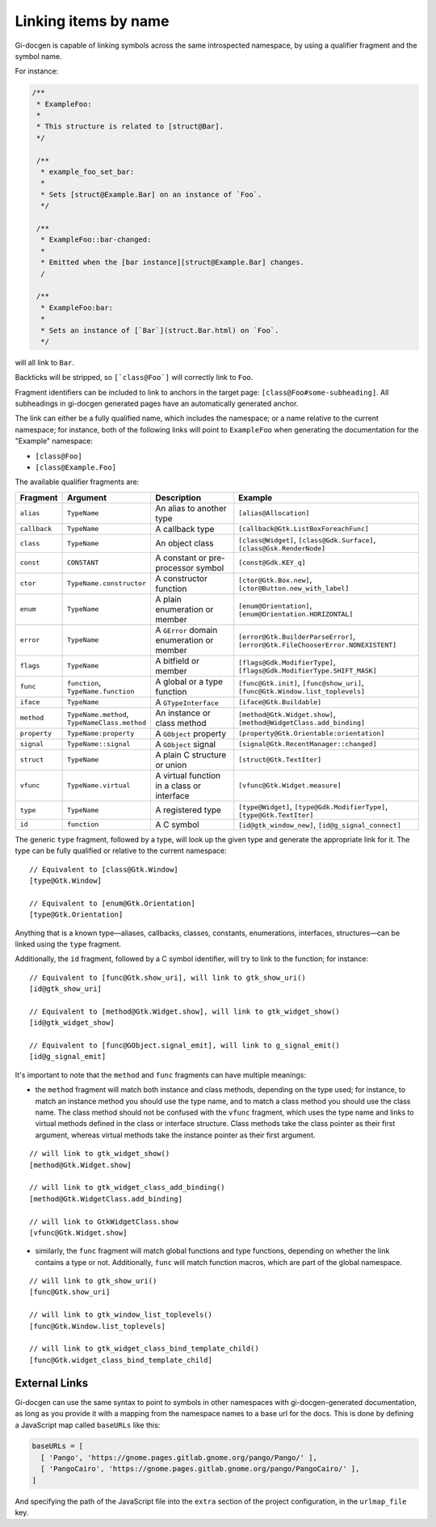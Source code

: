 .. SPDX-FileCopyrightText: 2021 GNOME Foundation
..
.. SPDX-License-Identifier: Apache-2.0 OR GPL-3.0-or-later

=====================
Linking items by name
=====================

Gi-docgen is capable of linking symbols across the same introspected namespace,
by using a qualifier fragment and the symbol name.

For instance:

.. code-block:: c

   /**
    * ExampleFoo:
    *
    * This structure is related to [struct@Bar].
    */

    /**
     * example_foo_set_bar:
     *
     * Sets [struct@Example.Bar] on an instance of `Foo`.
     */

    /**
     * ExampleFoo::bar-changed:
     *
     * Emitted when the [bar instance][struct@Example.Bar] changes.
     /

    /**
     * ExampleFoo:bar:
     *
     * Sets an instance of [`Bar`](struct.Bar.html) on `Foo`.
     */


will all link to ``Bar``.

Backticks will be stripped, so ``[`class@Foo`]`` will correctly link to ``Foo``.

Fragment identifiers can be included to link to anchors in the target page:
``[class@Foo#some-subheading]``. All subheadings in gi-docgen generated pages
have an automatically generated anchor.

The link can either be a fully qualified name, which includes the namespace; or
a name relative to the current namespace; for instance, both of the following links
will point to ``ExampleFoo`` when generating the documentation for the "Example"
namespace:

- ``[class@Foo]``
- ``[class@Example.Foo]``

The available qualifier fragments are:

.. list-table::
   :widths: 10 15 25 50
   :header-rows: 1

   * - Fragment
     - Argument
     - Description
     - Example
   * - ``alias``
     - ``TypeName``
     - An alias to another type
     - ``[alias@Allocation]``
   * - ``callback``
     - ``TypeName``
     - A callback type
     - ``[callback@Gtk.ListBoxForeachFunc]``
   * - ``class``
     - ``TypeName``
     - An object class
     - ``[class@Widget]``, ``[class@Gdk.Surface]``, ``[class@Gsk.RenderNode]``
   * - ``const``
     - ``CONSTANT``
     - A constant or pre-processor symbol
     - ``[const@Gdk.KEY_q]``
   * - ``ctor``
     - ``TypeName.constructor``
     - A constructor function
     - ``[ctor@Gtk.Box.new]``, ``[ctor@Button.new_with_label]``
   * - ``enum``
     - ``TypeName``
     - A plain enumeration or member
     - ``[enum@Orientation]``, ``[enum@Orientation.HORIZONTAL]``
   * - ``error``
     - ``TypeName``
     - A ``GError`` domain enumeration or member
     - ``[error@Gtk.BuilderParseError]``, ``[error@Gtk.FileChooserError.NONEXISTENT]``
   * - ``flags``
     - ``TypeName``
     - A bitfield or member
     - ``[flags@Gdk.ModifierType]``, ``[flags@Gdk.ModifierType.SHIFT_MASK]``
   * - ``func``
     - ``function``, ``TypeName.function``
     - A global or a type function
     - ``[func@Gtk.init]``, ``[func@show_uri]``, ``[func@Gtk.Window.list_toplevels]``
   * - ``iface``
     - ``TypeName``
     - A ``GTypeInterface``
     - ``[iface@Gtk.Buildable]``
   * - ``method``
     - ``TypeName.method``, ``TypeNameClass.method``
     - An instance or class method
     - ``[method@Gtk.Widget.show]``, ``[method@WidgetClass.add_binding]``
   * - ``property``
     - ``TypeName:property``
     - A ``GObject`` property
     - ``[property@Gtk.Orientable:orientation]``
   * - ``signal``
     - ``TypeName::signal``
     - A ``GObject`` signal
     - ``[signal@Gtk.RecentManager::changed]``
   * - ``struct``
     - ``TypeName``
     - A plain C structure or union
     - ``[struct@Gtk.TextIter]``
   * - ``vfunc``
     - ``TypeName.virtual``
     - A virtual function in a class or interface
     - ``[vfunc@Gtk.Widget.measure]``
   * - ``type``
     - ``TypeName``
     - A registered type
     - ``[type@Widget]``, ``[type@Gdk.ModifierType]``, ``[type@Gtk.TextIter]``
   * - ``id``
     - ``function``
     - A C symbol
     - ``[id@gtk_window_new]``, ``[id@g_signal_connect]``

The generic ``type`` fragment, followed by a type, will look up the given type
and generate the appropriate link for it. The type can be fully qualified or
relative to the current namespace:

::

    // Equivalent to [class@Gtk.Window]
    [type@Gtk.Window]

    // Equivalent to [enum@Gtk.Orientation]
    [type@Gtk.Orientation]

Anything that is a known type—aliases, callbacks, classes, constants,
enumerations, interfaces, structures—can be linked using the ``type`` fragment.

Additionally, the ``id`` fragment, followed by a C symbol identifier, will try
to link to the function; for instance:

::

    // Equivalent to [func@Gtk.show_uri], will link to gtk_show_uri()
    [id@gtk_show_uri]

    // Equivalent to [method@Gtk.Widget.show], will link to gtk_widget_show()
    [id@gtk_widget_show]

    // Equivalent to [func@GObject.signal_emit], will link to g_signal_emit()
    [id@g_signal_emit]

It's important to note that the ``method`` and ``func`` fragments can have
multiple meanings:

- the ``method`` fragment will match both instance and class methods, depending
  on the type used; for instance, to match an instance method you should use the
  type name, and to match a class method you should use the class name. The class
  method should not be confused with the ``vfunc`` fragment, which uses the type
  name and links to virtual methods defined in the class or interface structure.
  Class methods take the class pointer as their first argument, whereas virtual
  methods take the instance pointer as their first argument.

::

    // will link to gtk_widget_show()
    [method@Gtk.Widget.show]

    // will link to gtk_widget_class_add_binding()
    [method@Gtk.WidgetClass.add_binding]

    // will link to GtkWidgetClass.show
    [vfunc@Gtk.Widget.show]


- similarly, the ``func`` fragment will match global functions and type
  functions, depending on whether the link contains a type or not. Additionally,
  ``func`` will match function macros, which are part of the global namespace.

::

    // will link to gtk_show_uri()
    [func@Gtk.show_uri]

    // will link to gtk_window_list_toplevels()
    [func@Gtk.Window.list_toplevels]

    // will link to gtk_widget_class_bind_template_child()
    [func@Gtk.widget_class_bind_template_child]

External Links
--------------

Gi-docgen can use the same syntax to point to symbols in other namespaces
with gi-docgen-generated documentation, as long as you provide it with
a mapping from the namespace names to a base url for the docs. This is
done by defining a JavaScript map called ``baseURLs`` like this:

.. code-block:: js

    baseURLs = [
      [ 'Pango', 'https://gnome.pages.gitlab.gnome.org/pango/Pango/' ],
      [ 'PangoCairo', 'https://gnome.pages.gitlab.gnome.org/pango/PangoCairo/' ],
    ]

And specifying the path of the JavaScript file into the ``extra`` section
of the project configuration, in the ``urlmap_file`` key.
